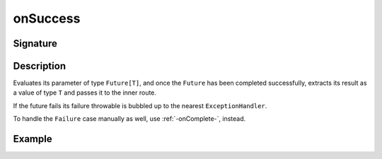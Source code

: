 .. _-onSuccess-:

onSuccess
=========

Signature
---------

.. includecode2:: /../../akka-http/src/main/scala/akka/http/scaladsl/server/directives/FutureDirectives.scala
   :snippet: onSuccess

Description
-----------
Evaluates its parameter of type ``Future[T]``, and once the ``Future`` has been completed successfully,
extracts its result as a value of type ``T`` and passes it to the inner route.

If the future fails its failure throwable is bubbled up to the nearest ``ExceptionHandler``.

To handle the ``Failure`` case manually as well, use :ref:`-onComplete-`, instead.

Example
-------

.. includecode2:: ../../../../code/docs/http/scaladsl/server/directives/FutureDirectivesExamplesSpec.scala
   :snippet: onSuccess
